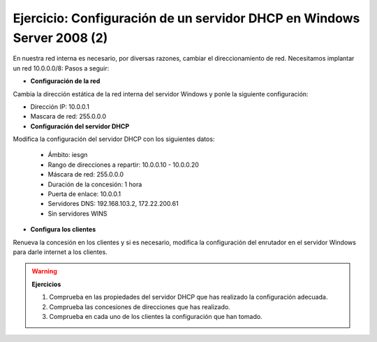 Ejercicio: Configuración de un servidor DHCP en Windows Server 2008 (2)
=======================================================================

En nuestra red interna es necesario, por diversas razones, cambiar el direccionamiento de red. Necesitamos implantar un red 10.0.0.0/8:
Pasos a seguir:

* **Configuración de la red**

Cambia la dirección estática de la red interna del servidor Windows y ponle la siguiente configuración:

* Dirección IP: 10.0.0.1
* Mascara de red: 255.0.0.0


* **Configuración del servidor DHCP**

Modifica la configuración del servidor DHCP con los siguientes datos:

	* Ámbito: iesgn
	* Rango de direcciones a repartir: 10.0.0.10 - 10.0.0.20
	* Máscara de red: 255.0.0.0
	* Duración de la concesión: 1 hora
	* Puerta de enlace: 10.0.0.1
	* Servidores DNS: 192.168.103.2, 172.22.200.61
	* Sin servidores WINS

* **Configura los clientes**

Renueva la concesión en los clientes y si es necesario, modifica la configuración del enrutador en el servidor Windows para darle internet a los clientes.

.. warning::

	**Ejercicios**

	1. Comprueba en las propiedades del servidor DHCP que has realizado la configuración adecuada.
	2. Comprueba las concesiones de direcciones que has realizado.
	3. Comprueba en cada uno de los clientes la configuración que han tomado.
